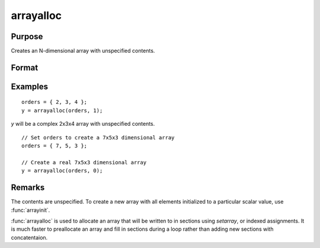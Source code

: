 
arrayalloc
==============================================

Purpose
----------------
Creates an N-dimensional array with unspecified contents.

Format
----------------
.. function:: y = arrayalloc(orders, cf)

    :param orders: the sizes of the dimensions of the array.
    :type orders: Nx1 vector of orders

    :param cf: 0 to allocate real array, or 1 to allocate complex array.
    :type cf: scalar

    :return y: 

    :rtype y: N-dimensional array

Examples
----------------

::

    orders = { 2, 3, 4 };
    y = arrayalloc(orders, 1);

*y* will be a complex 2x3x4 array with unspecified contents.

::

    // Set orders to create a 7x5x3 dimensional array
    orders = { 7, 5, 3 };

    // Create a real 7x5x3 dimensional array
    y = arrayalloc(orders, 0);

Remarks
-------

The contents are unspecified. To create a new array with all elements
initialized to a particular scalar value, use :func:`arrayinit`.

:func:`arrayalloc` is used to allocate an array that will be written to in
sections using `setarray`, or indexed assignments. It is much faster to
preallocate an array and fill in sections during a loop rather than
adding new sections with concatentaion.

.. seealso:: Functions :func:`arrayinit`, `setarray`
